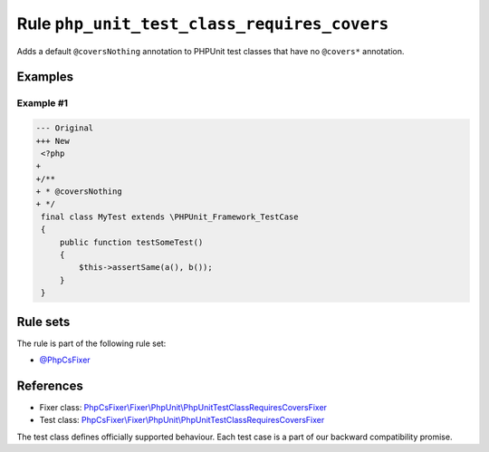 ============================================
Rule ``php_unit_test_class_requires_covers``
============================================

Adds a default ``@coversNothing`` annotation to PHPUnit test classes that have
no ``@covers*`` annotation.

Examples
--------

Example #1
~~~~~~~~~~

.. code-block:: diff

   --- Original
   +++ New
    <?php
   +
   +/**
   + * @coversNothing
   + */
    final class MyTest extends \PHPUnit_Framework_TestCase
    {
        public function testSomeTest()
        {
            $this->assertSame(a(), b());
        }
    }

Rule sets
---------

The rule is part of the following rule set:

- `@PhpCsFixer <./../../ruleSets/PhpCsFixer.rst>`_

References
----------

- Fixer class: `PhpCsFixer\\Fixer\\PhpUnit\\PhpUnitTestClassRequiresCoversFixer <./../../../src/Fixer/PhpUnit/PhpUnitTestClassRequiresCoversFixer.php>`_
- Test class: `PhpCsFixer\\Fixer\\PhpUnit\\PhpUnitTestClassRequiresCoversFixer <./../../../tests/Fixer/PhpUnit/PhpUnitTestClassRequiresCoversFixerTest.php>`_

The test class defines officially supported behaviour. Each test case is a part of our backward compatibility promise.
